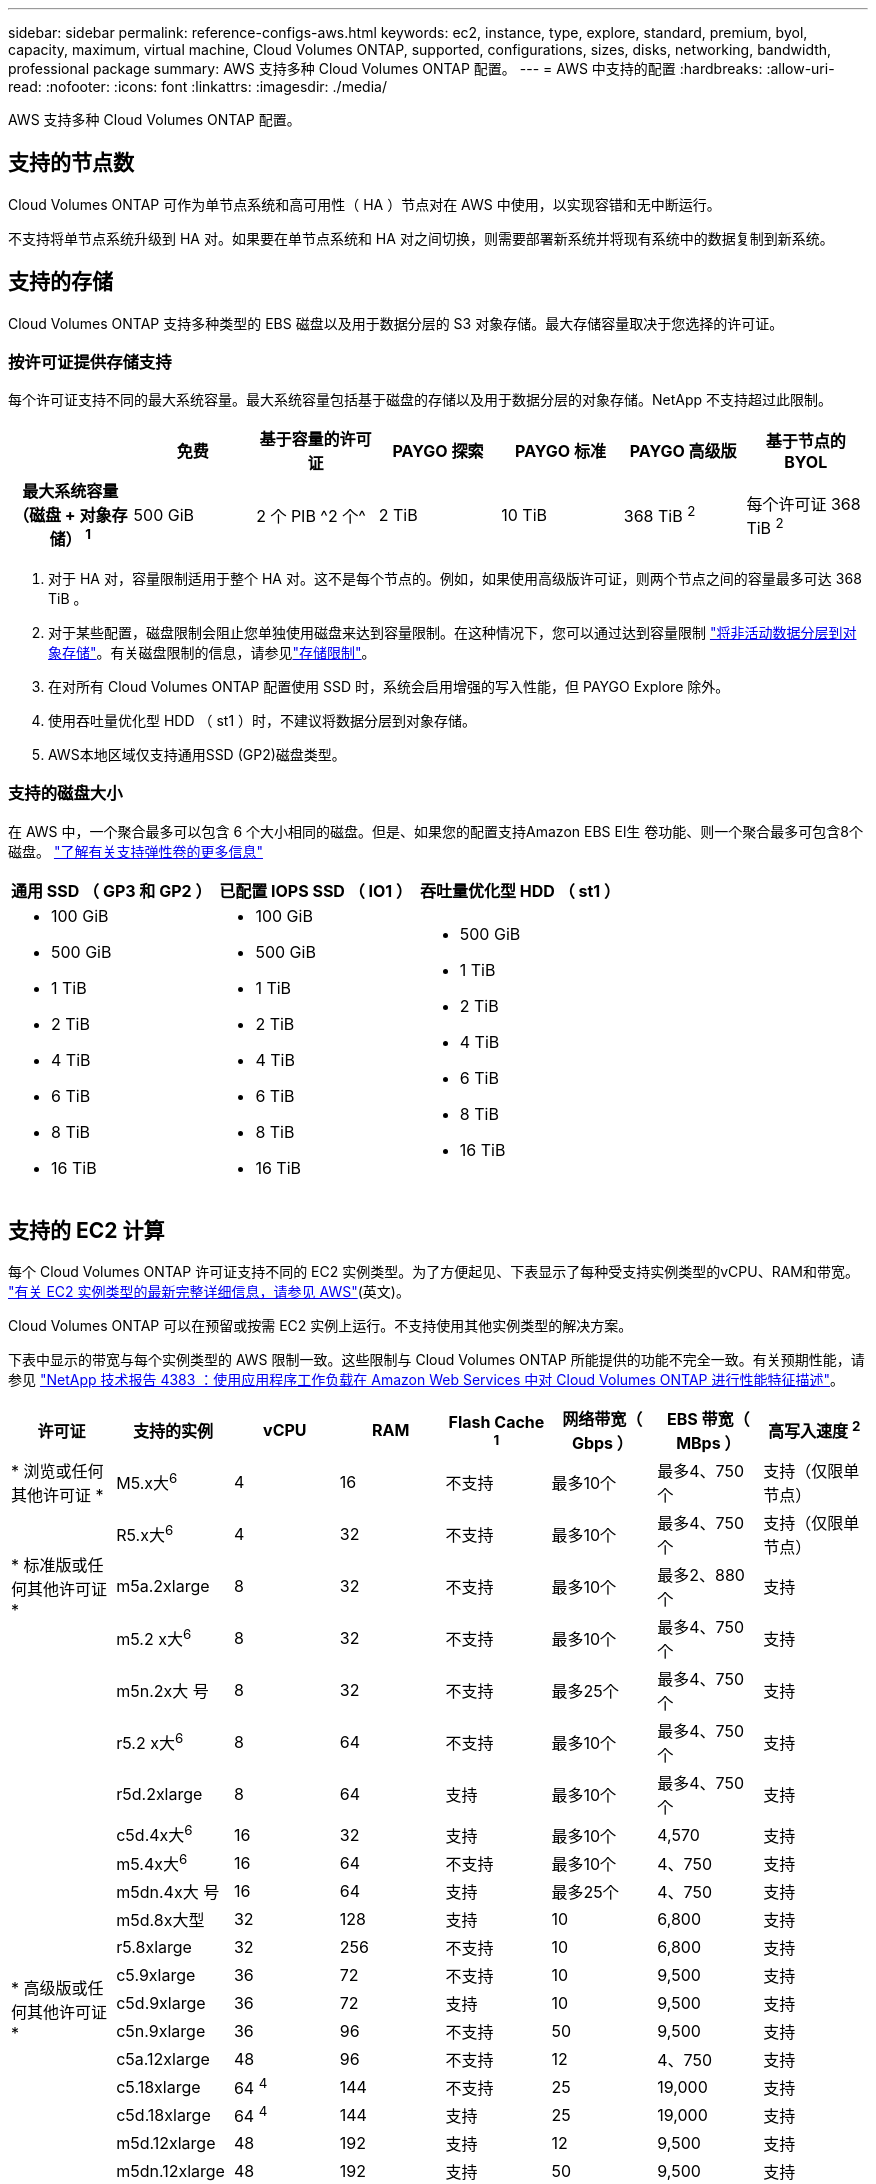 ---
sidebar: sidebar 
permalink: reference-configs-aws.html 
keywords: ec2, instance, type, explore, standard, premium, byol, capacity, maximum, virtual machine, Cloud Volumes ONTAP, supported, configurations, sizes, disks, networking, bandwidth, professional package 
summary: AWS 支持多种 Cloud Volumes ONTAP 配置。 
---
= AWS 中支持的配置
:hardbreaks:
:allow-uri-read: 
:nofooter: 
:icons: font
:linkattrs: 
:imagesdir: ./media/


[role="lead"]
AWS 支持多种 Cloud Volumes ONTAP 配置。



== 支持的节点数

Cloud Volumes ONTAP 可作为单节点系统和高可用性（ HA ）节点对在 AWS 中使用，以实现容错和无中断运行。

不支持将单节点系统升级到 HA 对。如果要在单节点系统和 HA 对之间切换，则需要部署新系统并将现有系统中的数据复制到新系统。



== 支持的存储

Cloud Volumes ONTAP 支持多种类型的 EBS 磁盘以及用于数据分层的 S3 对象存储。最大存储容量取决于您选择的许可证。



=== 按许可证提供存储支持

每个许可证支持不同的最大系统容量。最大系统容量包括基于磁盘的存储以及用于数据分层的对象存储。NetApp 不支持超过此限制。

[cols="h,d,d,d,d,d,d"]
|===
|  | 免费 | 基于容量的许可证 | PAYGO 探索 | PAYGO 标准 | PAYGO 高级版 | 基于节点的 BYOL 


| 最大系统容量（磁盘 + 对象存储） ^1^ | 500 GiB | 2 个 PIB ^2 个^ | 2 TiB | 10 TiB | 368 TiB ^2^ | 每个许可证 368 TiB ^2^ 


| 支持的磁盘类型  a| 
* 通用SSD (GP3和GP2)^3^、^5^
* 已配置 IOPS SSD （ IO1 ） ^3^
* 吞吐量优化型 HDD （ st1 ） ^4^




| 将冷数据分层到 S3 2+| 支持 | 不支持 3+| 支持 
|===
. 对于 HA 对，容量限制适用于整个 HA 对。这不是每个节点的。例如，如果使用高级版许可证，则两个节点之间的容量最多可达 368 TiB 。
. 对于某些配置，磁盘限制会阻止您单独使用磁盘来达到容量限制。在这种情况下，您可以通过达到容量限制 https://docs.netapp.com/us-en/bluexp-cloud-volumes-ontap/concept-data-tiering.html["将非活动数据分层到对象存储"^]。有关磁盘限制的信息，请参见link:reference-limits-aws.html["存储限制"]。
. 在对所有 Cloud Volumes ONTAP 配置使用 SSD 时，系统会启用增强的写入性能，但 PAYGO Explore 除外。
. 使用吞吐量优化型 HDD （ st1 ）时，不建议将数据分层到对象存储。
. AWS本地区域仅支持通用SSD (GP2)磁盘类型。




=== 支持的磁盘大小

在 AWS 中，一个聚合最多可以包含 6 个大小相同的磁盘。但是、如果您的配置支持Amazon EBS El生 卷功能、则一个聚合最多可包含8个磁盘。 https://docs.netapp.com/us-en/bluexp-cloud-volumes-ontap/concept-aws-elastic-volumes.html["了解有关支持弹性卷的更多信息"^]

[cols="3*"]
|===
| 通用 SSD （ GP3 和 GP2 ） | 已配置 IOPS SSD （ IO1 ） | 吞吐量优化型 HDD （ st1 ） 


 a| 
* 100 GiB
* 500 GiB
* 1 TiB
* 2 TiB
* 4 TiB
* 6 TiB
* 8 TiB
* 16 TiB

 a| 
* 100 GiB
* 500 GiB
* 1 TiB
* 2 TiB
* 4 TiB
* 6 TiB
* 8 TiB
* 16 TiB

 a| 
* 500 GiB
* 1 TiB
* 2 TiB
* 4 TiB
* 6 TiB
* 8 TiB
* 16 TiB


|===


== 支持的 EC2 计算

每个 Cloud Volumes ONTAP 许可证支持不同的 EC2 实例类型。为了方便起见、下表显示了每种受支持实例类型的vCPU、RAM和带宽。 https://aws.amazon.com/ec2/instance-types/["有关 EC2 实例类型的最新完整详细信息，请参见 AWS"^](英文)。

Cloud Volumes ONTAP 可以在预留或按需 EC2 实例上运行。不支持使用其他实例类型的解决方案。

下表中显示的带宽与每个实例类型的 AWS 限制一致。这些限制与 Cloud Volumes ONTAP 所能提供的功能不完全一致。有关预期性能，请参见 https://www.netapp.com/pdf.html?item=/media/9088-tr4383pdf.pdf["NetApp 技术报告 4383 ：使用应用程序工作负载在 Amazon Web Services 中对 Cloud Volumes ONTAP 进行性能特征描述"^]。

[cols="8*"]
|===
| 许可证 | 支持的实例 | vCPU | RAM | Flash Cache ^1^ | 网络带宽（ Gbps ） | EBS 带宽（ MBps ） | 高写入速度 ^2^ 


| * 浏览或任何其他许可证 * | M5.x大^6^ | 4 | 16 | 不支持 | 最多10个 | 最多4、750个 | 支持（仅限单节点） 


.3+| * 标准版或任何其他许可证 * | R5.x大^6^ | 4 | 32 | 不支持 | 最多10个 | 最多4、750个 | 支持（仅限单节点） 


| m5a.2xlarge | 8 | 32 | 不支持 | 最多10个 | 最多2、880个 | 支持 


| m5.2 x大^6^ | 8 | 32 | 不支持 | 最多10个 | 最多4、750个 | 支持 


.22+| * 高级版或任何其他许可证 * | m5n.2x大 号 | 8 | 32 | 不支持 | 最多25个 | 最多4、750个 | 支持 


| r5.2 x大^6^ | 8 | 64 | 不支持 | 最多10个 | 最多4、750个 | 支持 


| r5d.2xlarge | 8 | 64 | 支持 | 最多10个 | 最多4、750个 | 支持 


| c5d.4x大^6^ | 16 | 32 | 支持 | 最多10个 | 4,570 | 支持 


| m5.4x大^6^ | 16 | 64 | 不支持 | 最多10个 | 4、750 | 支持 


| m5dn.4x大 号 | 16 | 64 | 支持 | 最多25个 | 4、750 | 支持 


| m5d.8x大型 | 32 | 128 | 支持 | 10 | 6,800 | 支持 


| r5.8xlarge | 32 | 256 | 不支持 | 10 | 6,800 | 支持 


| c5.9xlarge | 36 | 72 | 不支持 | 10 | 9,500 | 支持 


| c5d.9xlarge | 36 | 72 | 支持 | 10 | 9,500 | 支持 


| c5n.9xlarge | 36 | 96 | 不支持 | 50 | 9,500 | 支持 


| c5a.12xlarge | 48 | 96 | 不支持 | 12 | 4、750 | 支持 


| c5.18xlarge | 64 ^4^ | 144 | 不支持 | 25 | 19,000 | 支持 


| c5d.18xlarge | 64 ^4^ | 144 | 支持 | 25 | 19,000 | 支持 


| m5d.12xlarge | 48 | 192 | 支持 | 12 | 9,500 | 支持 


| m5dn.12xlarge | 48 | 192 | 支持 | 50 | 9,500 | 支持 


| c5n.18xlarge | 64 ^4^ | 192 | 不支持 | 100 | 19,000 | 支持 


| m5a.16xlarge | 64 | 256 | 不支持 | 12 | 9,500 | 支持 


| m5.16xlarge | 64 | 256 | 不支持 | 20 | 13,600 | 支持 


| r5.12 x 大型 ^3^ | 48 | 384 | 不支持 | 10 | 9,500 | 支持 


| m5dn.24xlarge | 64 ^4^ | 384 | 支持 | 100 | 19,000 | 支持 


| m6id.32xlarge | 64 ^4^ | 512 | 支持 | 50 | 40,000 | 支持 
|===
. 某些实例类型包括本地 NVMe 存储， Cloud Volumes ONTAP 将其用作 _Flash Cache_ 。Flash Cache 通过实时智能缓存最近读取的用户数据和 NetApp 元数据来加快数据访问速度。它适用于随机读取密集型工作负载，包括数据库，电子邮件和文件服务。必须在所有卷上禁用数据压缩、才能利用Flash Cache的性能改进。 https://docs.netapp.com/us-en/bluexp-cloud-volumes-ontap/concept-flash-cache.html["了解有关 Flash Cache 的更多信息"^](英文)。
. 在使用 HA 对时， Cloud Volumes ONTAP 支持对大多数实例类型使用高写入速度。使用单节点系统时、所有实例类型均支持高写入速度。 https://docs.netapp.com/us-en/bluexp-cloud-volumes-ontap/concept-write-speed.html["了解有关选择写入速度的更多信息"^](英文)。
. r5.12 个大型实例类型具有已知的可支持性限制。如果节点因崩溃而意外重新启动，则系统可能无法收集用于对问题进行故障排除的核心文件，并对问题进行根发生原因处理。客户接受风险和有限支持条款，如果发生这种情况，则承担所有支持责任。此限制会影响新部署的 HA 对和从 9.8 升级的 HA 对。此限制不会影响新部署的单节点系统。
. 虽然这些EC2实例类型支持64个以上的vCPU、但Cloud Volumes ONTAP 仅支持多达64个vCPU。
. 选择 EC2 实例类型时，您可以指定它是共享实例还是专用实例。
. 以下EC2实例类型系列(大小为x大 到4x大)支持AWS本地区域：M5、c5、c5d、R5和R5d。link:https://aws.amazon.com/about-aws/global-infrastructure/localzones/features/?nc=sn&loc=2["有关本地区域中受支持的EC2实例类型的最新完整详细信息、请参见AWS"^](英文)
+
在AWS本地区域中、这些实例类型不支持高写入速度。





== 支持的区域

有关AWS区域支持，请参见 https://bluexp.netapp.com/cloud-volumes-global-regions["Cloud Volumes 全球地区"^]。
